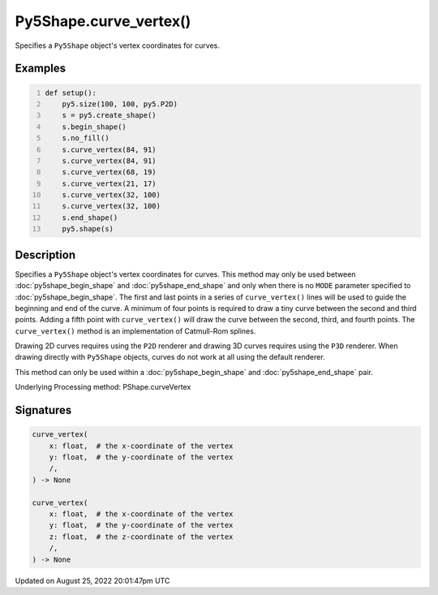 Py5Shape.curve_vertex()
=======================

Specifies a ``Py5Shape`` object's vertex coordinates for curves.

Examples
--------

.. raw:: html

    <div class="example-table">

.. raw:: html

    <div class="example-row"><div class="example-cell-image">

.. image:: /images/reference/Sketch_curve_vertex_0.png
    :alt: example picture for curve_vertex()

.. raw:: html

    </div><div class="example-cell-code">

.. code:: python
    :number-lines:

    def setup():
        py5.size(100, 100, py5.P2D)
        s = py5.create_shape()
        s.begin_shape()
        s.no_fill()
        s.curve_vertex(84, 91)
        s.curve_vertex(84, 91)
        s.curve_vertex(68, 19)
        s.curve_vertex(21, 17)
        s.curve_vertex(32, 100)
        s.curve_vertex(32, 100)
        s.end_shape()
        py5.shape(s)

.. raw:: html

    </div></div>

.. raw:: html

    </div>

Description
-----------

Specifies a ``Py5Shape`` object's vertex coordinates for curves. This method may only be used between :doc:`py5shape_begin_shape` and :doc:`py5shape_end_shape` and only when there is no ``MODE`` parameter specified to :doc:`py5shape_begin_shape`. The first and last points in a series of ``curve_vertex()`` lines will be used to guide the beginning and end of the curve. A minimum of four points is required to draw a tiny curve between the second and third points. Adding a fifth point with ``curve_vertex()`` will draw the curve between the second, third, and fourth points. The ``curve_vertex()`` method is an implementation of Catmull-Rom splines.

Drawing 2D curves requires using the ``P2D`` renderer and drawing 3D curves requires using the ``P3D`` renderer. When drawing directly with ``Py5Shape`` objects, curves do not work at all using the default renderer.

This method can only be used within a :doc:`py5shape_begin_shape` and :doc:`py5shape_end_shape` pair.

Underlying Processing method: PShape.curveVertex

Signatures
------

.. code:: python

    curve_vertex(
        x: float,  # the x-coordinate of the vertex
        y: float,  # the y-coordinate of the vertex
        /,
    ) -> None

    curve_vertex(
        x: float,  # the x-coordinate of the vertex
        y: float,  # the y-coordinate of the vertex
        z: float,  # the z-coordinate of the vertex
        /,
    ) -> None
Updated on August 25, 2022 20:01:47pm UTC


